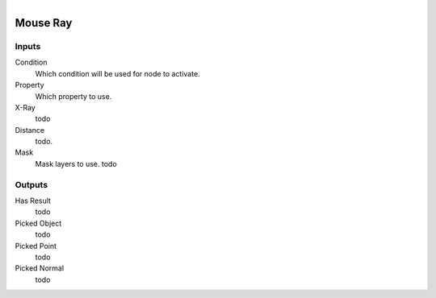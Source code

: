 .. figure:: /images/logic_nodes/raycasts/ln-mouse_ray.png
   :align: right
   :width: 215
   :alt: Mouse Ray Node

.. _ln-mouse_ray:

==============================
Mouse Ray
==============================

Inputs
++++++++++++++++++++++++++++++

Condition
   Which condition will be used for node to activate.

Property
   Which property to use.

X-Ray
   todo

Distance
   todo.
   
Mask
   Mask layers to use. todo

Outputs
++++++++++++++++++++++++++++++

Has Result
   todo

Picked Object
   todo

Picked Point
   todo

Picked Normal
   todo
